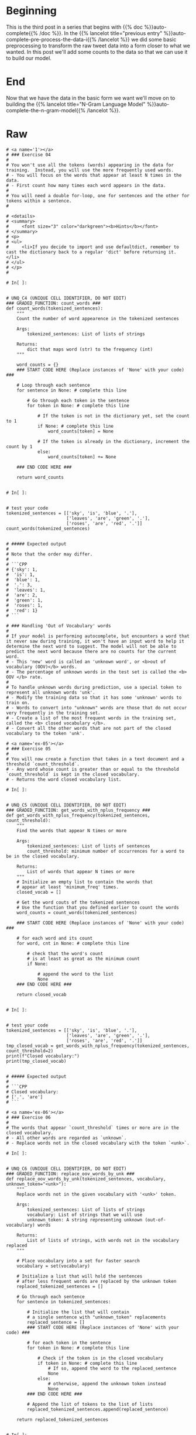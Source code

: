 #+BEGIN_COMMENT
.. title: Auto-Complete: Pre-Process the Data II
.. slug: auto-complete-pre-process-the-data-ii
.. date: 2020-12-04 15:12:52 UTC-08:00
.. tags: nlp,auto-complete,n-gram
.. category: NLP
.. link: 
.. description: Adding counts to the twitter auto-complete data for the n-gram model.
.. type: text

#+END_COMMENT
#+OPTIONS: ^:{}
#+TOC: headlines 3

#+PROPERTY: header-args :session ~/.local/share/jupyter/runtime/kernel-628b96bb-9fe2-4219-af43-264f81238d87-ssh.json

#+BEGIN_SRC python :results none :exports none
%load_ext autoreload
%autoreload 2
#+END_SRC
* Beginning
  This is the third post in a series that begins with {{% doc %}}auto-complete{{% /doc %}}. In the {{% lancelot title="previous entry" %}}auto-complete-pre-process-the-data-i{{% /lancelot %}} we did some basic preprocessing to transform the raw tweet data into a form closer to what we wanted. In this post we'll add some counts to the data so that we can use it to build our model.
* End
  Now that we have the data in the basic form we want we'll move on to building the {{% lancelot title="N-Gram Language Model" %}}auto-complete-the-n-gram-model{{% /lancelot %}}.
* Raw
#+begin_example
# <a name='1'></a>
# ### Exercise 04
# 
# You won't use all the tokens (words) appearing in the data for training.  Instead, you will use the more frequently used words.  
# - You will focus on the words that appear at least N times in the data.
# - First count how many times each word appears in the data.
# 
# You will need a double for-loop, one for sentences and the other for tokens within a sentence.
# 

# <details>    
# <summary>
#     <font size="3" color="darkgreen"><b>Hints</b></font>
# </summary>
# <p>
# <ul>
#     <li>If you decide to import and use defaultdict, remember to cast the dictionary back to a regular 'dict' before returning it. </li>
# </ul>
# </p>
# 

# In[ ]:


# UNQ_C4 (UNIQUE CELL IDENTIFIER, DO NOT EDIT)
### GRADED_FUNCTION: count_words ###
def count_words(tokenized_sentences):
    """
    Count the number of word appearence in the tokenized sentences
    
    Args:
        tokenized_sentences: List of lists of strings
    
    Returns:
        dict that maps word (str) to the frequency (int)
    """
        
    word_counts = {}
    ### START CODE HERE (Replace instances of 'None' with your code) ###
    
    # Loop through each sentence
    for sentence in None: # complete this line
        
        # Go through each token in the sentence
        for token in None: # complete this line

            # If the token is not in the dictionary yet, set the count to 1
            if None: # complete this line
                word_counts[token] = None
            
            # If the token is already in the dictionary, increment the count by 1
            else:
                word_counts[token] += None

    ### END CODE HERE ###
    
    return word_counts


# In[ ]:


# test your code
tokenized_sentences = [['sky', 'is', 'blue', '.'],
                       ['leaves', 'are', 'green', '.'],
                       ['roses', 'are', 'red', '.']]
count_words(tokenized_sentences)


# ##### Expected output
# 
# Note that the order may differ.
# 
# ```CPP
# {'sky': 1,
#  'is': 1,
#  'blue': 1,
#  '.': 3,
#  'leaves': 1,
#  'are': 2,
#  'green': 1,
#  'roses': 1,
#  'red': 1}
# ```

# ### Handling 'Out of Vocabulary' words
# 
# If your model is performing autocomplete, but encounters a word that it never saw during training, it won't have an input word to help it determine the next word to suggest. The model will not be able to predict the next word because there are no counts for the current word. 
# - This 'new' word is called an 'unknown word', or <b>out of vocabulary (OOV)</b> words.
# - The percentage of unknown words in the test set is called the <b> OOV </b> rate. 
# 
# To handle unknown words during prediction, use a special token to represent all unknown words 'unk'. 
# - Modify the training data so that it has some 'unknown' words to train on.
# - Words to convert into "unknown" words are those that do not occur very frequently in the training set.
# - Create a list of the most frequent words in the training set, called the <b> closed vocabulary </b>. 
# - Convert all the other words that are not part of the closed vocabulary to the token 'unk'. 

# <a name='ex-05'></a>
# ### Exercise 05
# 
# You will now create a function that takes in a text document and a threshold `count_threshold`.
# - Any word whose count is greater than or equal to the threshold `count_threshold` is kept in the closed vocabulary.
# - Returns the word closed vocabulary list.  

# In[ ]:


# UNQ_C5 (UNIQUE CELL IDENTIFIER, DO NOT EDIT)
### GRADED_FUNCTION: get_words_with_nplus_frequency ###
def get_words_with_nplus_frequency(tokenized_sentences, count_threshold):
    """
    Find the words that appear N times or more
    
    Args:
        tokenized_sentences: List of lists of sentences
        count_threshold: minimum number of occurrences for a word to be in the closed vocabulary.
    
    Returns:
        List of words that appear N times or more
    """
    # Initialize an empty list to contain the words that
    # appear at least 'minimum_freq' times.
    closed_vocab = []
    
    # Get the word couts of the tokenized sentences
    # Use the function that you defined earlier to count the words
    word_counts = count_words(tokenized_sentences)
    
    ### START CODE HERE (Replace instances of 'None' with your code) ###

    # for each word and its count
    for word, cnt in None: # complete this line
        
        # check that the word's count
        # is at least as great as the minimum count
        if None:
            
            # append the word to the list
            None
    ### END CODE HERE ###
    
    return closed_vocab


# In[ ]:


# test your code
tokenized_sentences = [['sky', 'is', 'blue', '.'],
                       ['leaves', 'are', 'green', '.'],
                       ['roses', 'are', 'red', '.']]
tmp_closed_vocab = get_words_with_nplus_frequency(tokenized_sentences, count_threshold=2)
print(f"Closed vocabulary:")
print(tmp_closed_vocab)


# ##### Expected output
# 
# ```CPP
# Closed vocabulary:
# ['.', 'are']
# ```

# <a name='ex-06'></a>
# ### Exercise 06
# 
# The words that appear `count_threshold` times or more are in the closed vocabulary. 
# - All other words are regarded as `unknown`.
# - Replace words not in the closed vocabulary with the token `<unk>`.

# In[ ]:


# UNQ_C6 (UNIQUE CELL IDENTIFIER, DO NOT EDIT)
### GRADED_FUNCTION: replace_oov_words_by_unk ###
def replace_oov_words_by_unk(tokenized_sentences, vocabulary, unknown_token="<unk>"):
    """
    Replace words not in the given vocabulary with '<unk>' token.
    
    Args:
        tokenized_sentences: List of lists of strings
        vocabulary: List of strings that we will use
        unknown_token: A string representing unknown (out-of-vocabulary) words
    
    Returns:
        List of lists of strings, with words not in the vocabulary replaced
    """
    
    # Place vocabulary into a set for faster search
    vocabulary = set(vocabulary)
    
    # Initialize a list that will hold the sentences
    # after less frequent words are replaced by the unknown token
    replaced_tokenized_sentences = []
    
    # Go through each sentence
    for sentence in tokenized_sentences:
        
        # Initialize the list that will contain
        # a single sentence with "unknown_token" replacements
        replaced_sentence = []
        ### START CODE HERE (Replace instances of 'None' with your code) ###

        # for each token in the sentence
        for token in None: # complete this line
            
            # Check if the token is in the closed vocabulary
            if token in None: # complete this line
                # If so, append the word to the replaced_sentence
                None
            else:
                # otherwise, append the unknown token instead
                None
        ### END CODE HERE ###
        
        # Append the list of tokens to the list of lists
        replaced_tokenized_sentences.append(replaced_sentence)
        
    return replaced_tokenized_sentences


# In[ ]:


tokenized_sentences = [["dogs", "run"], ["cats", "sleep"]]
vocabulary = ["dogs", "sleep"]
tmp_replaced_tokenized_sentences = replace_oov_words_by_unk(tokenized_sentences, vocabulary)
print(f"Original sentence:")
print(tokenized_sentences)
print(f"tokenized_sentences with less frequent words converted to '<unk>':")
print(tmp_replaced_tokenized_sentences)


# ### Expected answer
# 
# ```CPP
# Original sentence:
# [['dogs', 'run'], ['cats', 'sleep']]
# tokenized_sentences with less frequent words converted to '<unk>':
# [['dogs', '<unk>'], ['<unk>', 'sleep']]
# ```

# <a name='ex-07'></a>
# ### Exercise 07
# 
# Now we are ready to process our data by combining the functions that you just implemented.
# 
# 1. Find tokens that appear at least count_threshold times in the training data.
# 1. Replace tokens that appear less than count_threshold times by "<unk\>" both for training and test data.

# In[ ]:


# UNQ_C7 (UNIQUE CELL IDENTIFIER, DO NOT EDIT)
### GRADED_FUNCTION: preprocess_data ###
def preprocess_data(train_data, test_data, count_threshold):
    """
    Preprocess data, i.e.,
        - Find tokens that appear at least N times in the training data.
        - Replace tokens that appear less than N times by "<unk>" both for training and test data.        
    Args:
        train_data, test_data: List of lists of strings.
        count_threshold: Words whose count is less than this are 
                      treated as unknown.
    
    Returns:
        Tuple of
        - training data with low frequent words replaced by "<unk>"
        - test data with low frequent words replaced by "<unk>"
        - vocabulary of words that appear n times or more in the training data
    """
    ### START CODE HERE (Replace instances of 'None' with your code) ###

    # Get the closed vocabulary using the train data
    vocabulary = None
    
    # For the train data, replace less common words with "<unk>"
    train_data_replaced = None
    
    # For the test data, replace less common words with "<unk>"
    test_data_replaced = None
    
    ### END CODE HERE ###
    return train_data_replaced, test_data_replaced, vocabulary


# In[ ]:


# test your code
tmp_train = [['sky', 'is', 'blue', '.'],
     ['leaves', 'are', 'green']]
tmp_test = [['roses', 'are', 'red', '.']]

tmp_train_repl, tmp_test_repl, tmp_vocab = preprocess_data(tmp_train, 
                                                           tmp_test, 
                                                           count_threshold = 1)

print("tmp_train_repl")
print(tmp_train_repl)
print()
print("tmp_test_repl")
print(tmp_test_repl)
print()
print("tmp_vocab")
print(tmp_vocab)


# ##### Expected outcome
# 
# ```CPP
# tmp_train_repl
# [['sky', 'is', 'blue', '.'], ['leaves', 'are', 'green']]
# 
# tmp_test_repl
# [['<unk>', 'are', '<unk>', '.']]
# 
# tmp_vocab
# ['sky', 'is', 'blue', '.', 'leaves', 'are', 'green']
# ```

# ### Preprocess the train and test data
# Run the cell below to complete the preprocessing both for training and test sets.

# In[ ]:


minimum_freq = 2
train_data_processed, test_data_processed, vocabulary = preprocess_data(train_data, 
                                                                        test_data, 
                                                                        minimum_freq)


# In[ ]:


print("First preprocessed training sample:")
print(train_data_processed[0])
print()
print("First preprocessed test sample:")
print(test_data_processed[0])
print()
print("First 10 vocabulary:")
print(vocabulary[0:10])
print()
print("Size of vocabulary:", len(vocabulary))


# ##### Expected output
# 
# ```CPP
# First preprocessed training sample:
# ['i', 'personally', 'would', 'like', 'as', 'our', 'official', 'glove', 'of', 'the', 'team', 'local', 'company', 'and', 'quality', 'production']
# 
# First preprocessed test sample:
# ['that', 'picture', 'i', 'just', 'seen', 'whoa', 'dere', '!', '!', '>', '>', '>', '>', '>', '>', '>']
# 
# First 10 vocabulary:
# ['i', 'personally', 'would', 'like', 'as', 'our', 'official', 'glove', 'of', 'the']
# 
# Size of vocabulary: 14821
# ```

# You are done with the preprocessing section of the assignment.
# Objects `train_data_processed`, `test_data_processed`, and `vocabulary` will be used in the rest of the exercises.

# <a name='2'></a>
#+end_example
